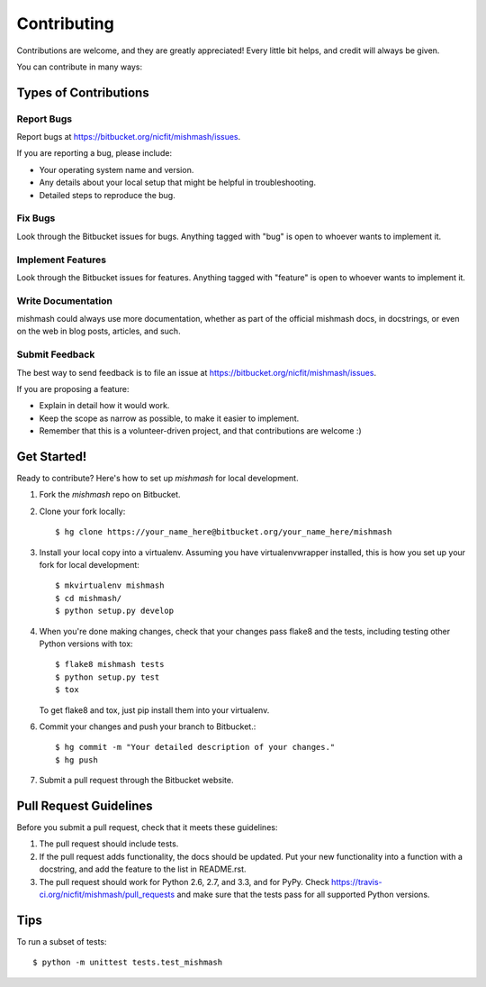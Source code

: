 ============
Contributing
============

Contributions are welcome, and they are greatly appreciated! Every
little bit helps, and credit will always be given.

You can contribute in many ways:

Types of Contributions
----------------------

Report Bugs
~~~~~~~~~~~

Report bugs at https://bitbucket.org/nicfit/mishmash/issues.

If you are reporting a bug, please include:

* Your operating system name and version.
* Any details about your local setup that might be helpful in troubleshooting.
* Detailed steps to reproduce the bug.

Fix Bugs
~~~~~~~~

Look through the Bitbucket issues for bugs. Anything tagged with "bug"
is open to whoever wants to implement it.

Implement Features
~~~~~~~~~~~~~~~~~~

Look through the Bitbucket issues for features. Anything tagged with "feature"
is open to whoever wants to implement it.

Write Documentation
~~~~~~~~~~~~~~~~~~~

mishmash could always use more documentation, whether as
part of the official mishmash docs, in docstrings, or
even on the web in blog posts, articles, and such.

Submit Feedback
~~~~~~~~~~~~~~~

The best way to send feedback is to file an issue at https://bitbucket.org/nicfit/mishmash/issues.

If you are proposing a feature:

* Explain in detail how it would work.
* Keep the scope as narrow as possible, to make it easier to implement.
* Remember that this is a volunteer-driven project, and that contributions
  are welcome :)

Get Started!
------------

Ready to contribute? Here's how to set up `mishmash` for
local development.

1. Fork the `mishmash` repo on Bitbucket.
2. Clone your fork locally::

    $ hg clone https://your_name_here@bitbucket.org/your_name_here/mishmash

3. Install your local copy into a virtualenv. Assuming you have
   virtualenvwrapper installed, this is how you set up your fork for local
   development::

    $ mkvirtualenv mishmash
    $ cd mishmash/
    $ python setup.py develop

4. When you're done making changes, check that your changes pass flake8 and the
   tests, including testing other Python versions with tox::

    $ flake8 mishmash tests
    $ python setup.py test
    $ tox

   To get flake8 and tox, just pip install them into your virtualenv. 

6. Commit your changes and push your branch to Bitbucket.::

    $ hg commit -m "Your detailed description of your changes."
    $ hg push 

7. Submit a pull request through the Bitbucket website.

Pull Request Guidelines
-----------------------

Before you submit a pull request, check that it meets these guidelines:

1. The pull request should include tests.
2. If the pull request adds functionality, the docs should be updated. Put
   your new functionality into a function with a docstring, and add the
   feature to the list in README.rst.
3. The pull request should work for Python 2.6, 2.7, and 3.3, and for PyPy.
   Check https://travis-ci.org/nicfit/mishmash/pull_requests
   and make sure that the tests pass for all supported Python versions.

Tips
----

To run a subset of tests::

	$ python -m unittest tests.test_mishmash